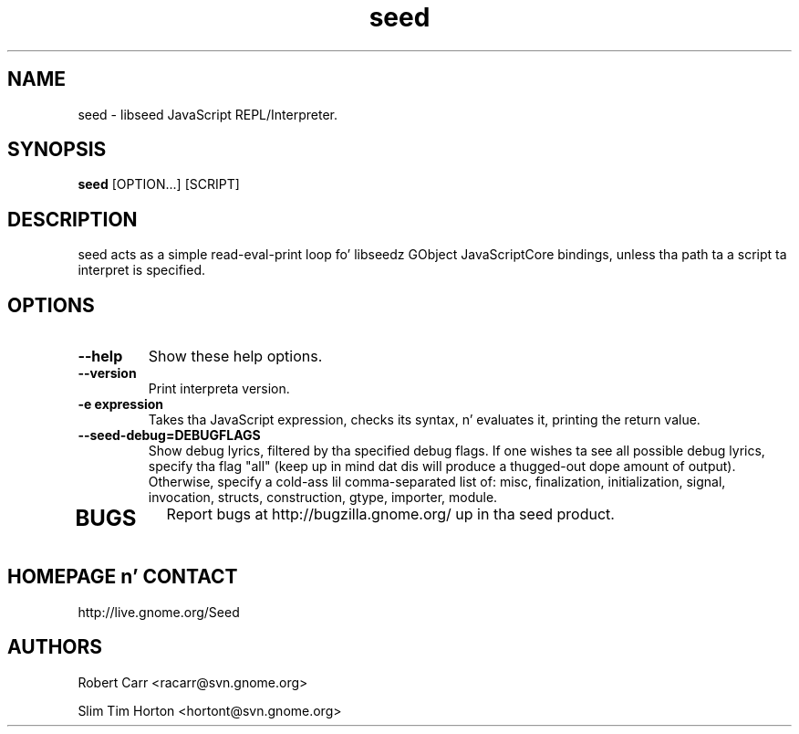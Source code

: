 .TH "seed" 1
.SH NAME
seed \- libseed JavaScript REPL/Interpreter.
.SH SYNOPSIS
.B seed
[OPTION...] [SCRIPT]
.SH DESCRIPTION
seed acts as a simple read-eval-print loop fo' libseedz GObject JavaScriptCore
bindings, unless tha path ta a script ta interpret is specified.
.SH OPTIONS
.TP
.B \--help
Show these help options.
.TP
.B \--version
Print interpreta version.
.TP
.B \-e "expression"
Takes tha JavaScript expression, checks its syntax, n' evaluates it, printing
the return value.
.TP
.B \--seed-debug=DEBUGFLAGS
Show debug lyrics, filtered by tha specified debug flags. If one wishes ta see
all possible debug lyrics, specify tha flag "all" (keep up in mind dat dis will
produce a thugged-out dope amount of output). Otherwise, specify a cold-ass lil comma-separated
list of: misc, finalization, initialization, signal, invocation, structs,
construction, gtype, importer, module.
.TP
.SH BUGS
Report bugs at http://bugzilla.gnome.org/ up in tha seed product.
.SH HOMEPAGE n' CONTACT
http://live.gnome.org/Seed
.SH AUTHORS
Robert Carr <racarr@svn.gnome.org>
.PP
Slim Tim Horton <hortont@svn.gnome.org>

